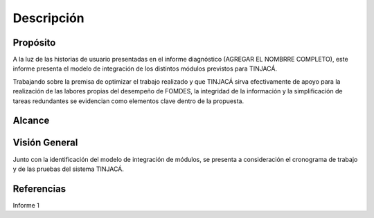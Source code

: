 Descripción
===========

Propósito
---------

A la luz de las historias de usuario presentadas en el informe diagnóstico (AGREGAR EL NOMBRRE
COMPLETO), este informe presenta el modelo de integración de los distintos módulos previstos para
TINJACÁ.

Trabajando sobre la premisa de optimizar el trabajo realizado y que TINJACÁ sirva efectivamente
de apoyo para la realización de las labores propias del desempeño de FOMDES, la integridad de la
información y la simplificación de tareas redundantes se evidencian como elementos clave dentro
de la propuesta.

Alcance
-------

Visión General
--------------

Junto con la identificación del modelo de integración de módulos, se presenta a consideración el
cronograma de trabajo y de las pruebas del sistema TINJACÁ.

Referencias
-----------

Informe 1